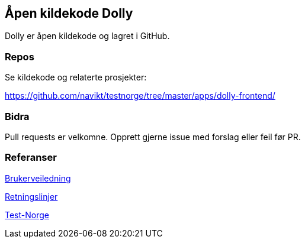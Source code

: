 [[dolly_github]]
== Åpen kildekode Dolly

Dolly er åpen kildekode og lagret i GitHub.

[[dolly_github_repos]]
=== Repos
Se kildekode og relaterte prosjekter:

https://github.com/navikt/testnorge/tree/master/apps/dolly-frontend/

[[dolly_github_bidra]]
=== Bidra
Pull requests er velkomne. Opprett gjerne issue med forslag eller feil før PR.

[[dolly_github_referanser]]
=== Referanser
xref:applications/dolly/brukerveiledning.adoc[Brukerveiledning]

xref:applications/dolly/retningslinjer.adoc[Retningslinjer]

xref:applications/dolly/testnorge.adoc[Test-Norge]
